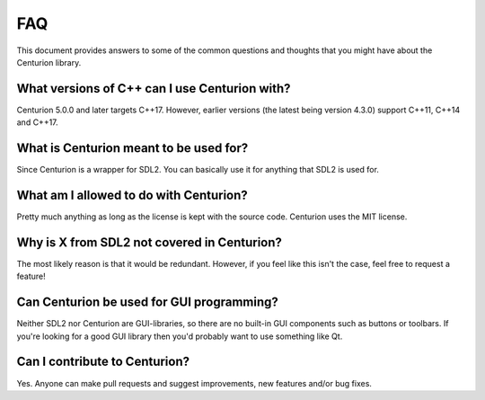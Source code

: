 FAQ
===

This document provides answers to some of the common questions and thoughts
that you might have about the Centurion library.

What versions of C++ can I use Centurion with?
----------------------------------------------
Centurion 5.0.0 and later targets C++17. However, earlier versions (the
latest being version 4.3.0) support C++11, C++14 and C++17.

What is Centurion meant to be used for?
---------------------------------------
Since Centurion is a wrapper for SDL2. You can basically use it for
anything that SDL2 is used for.

What am I allowed to do with Centurion?
---------------------------------------
Pretty much anything as long as the license is kept with the source code.
Centurion uses the MIT license.

Why is X from SDL2 not covered in Centurion?
--------------------------------------------
The most likely reason is that it would be redundant. However, if you feel like 
this isn't the case, feel free to request a feature!

Can Centurion be used for GUI programming?
------------------------------------------
Neither SDL2 nor Centurion are GUI-libraries, so there are no built-in GUI
components such as buttons or toolbars. If you're looking for a good GUI
library then you'd probably want to use something like Qt.

Can I contribute to Centurion?
------------------------------
Yes. Anyone can make pull requests and suggest improvements, new features
and/or bug fixes.

